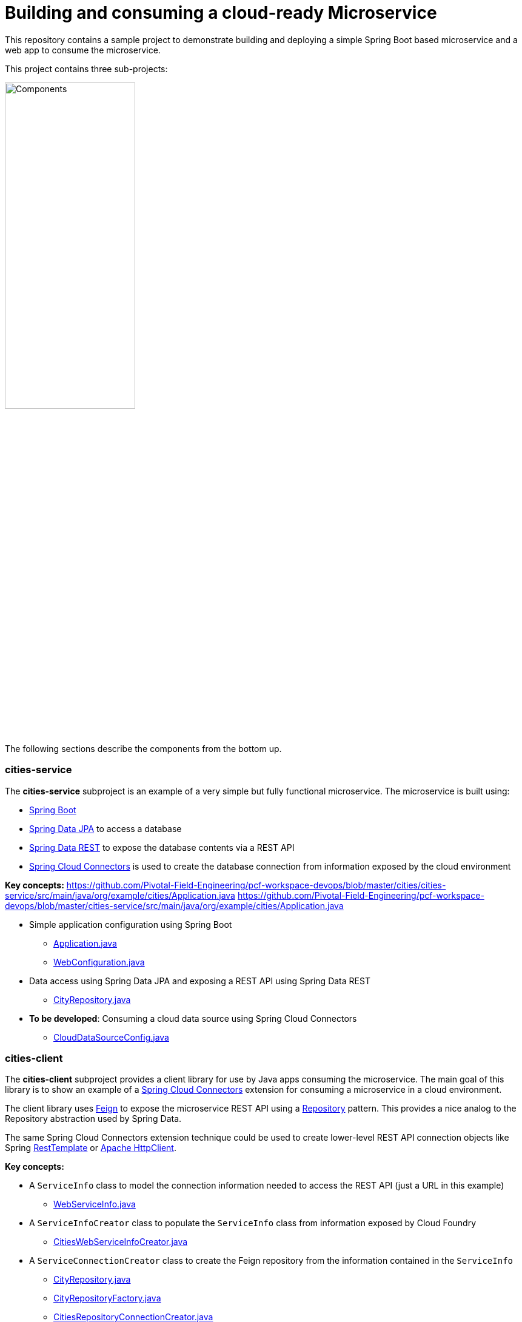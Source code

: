 = Building and consuming a cloud-ready Microservice

This repository contains a sample project to demonstrate building and deploying a simple Spring Boot based microservice and a web app to consume the microservice.

This project contains three sub-projects:

image:docs/components.png["Components",50%]

The following sections describe the components from the bottom up.

=== cities-service

The **cities-service** subproject is an example of a very simple but fully functional microservice. The microservice is built using:

* link:http://projects.spring.io/spring-boot[Spring Boot]
* link:http://projects.spring.io/spring-data-jpa[Spring Data JPA] to access a database
* link:http://projects.spring.io/spring-data-rest[Spring Data REST] to expose the database contents via a REST API
* link:http://cloud.spring.io/spring-cloud-connectors[Spring Cloud Connectors] is used to create the database connection from information exposed by the cloud environment

**Key concepts:**
https://github.com/Pivotal-Field-Engineering/pcf-workspace-devops/blob/master/cities/cities-service/src/main/java/org/example/cities/Application.java
https://github.com/Pivotal-Field-Engineering/pcf-workspace-devops/blob/master/cities-service/src/main/java/org/example/cities/Application.java

* Simple application configuration using Spring Boot
** link:cities-service/src/main/java/org/example/cities/Application.java[Application.java]
** link:cities-service/src/main/java/org/example/cities/WebConfiguration.java[WebConfiguration.java]
* Data access using Spring Data JPA and exposing a REST API using Spring Data REST
** link:cities-service/src/main/java/org/example/cities/repositories/CityRepository.java[CityRepository.java]
* *To be developed*: Consuming a cloud data source using Spring Cloud Connectors
** link:cities-service/src/main/java/org/example/cities/config/CloudDataSourceConfig.java[CloudDataSourceConfig.java]

=== cities-client

The **cities-client** subproject provides a client library for use by Java apps consuming the microservice. The main goal of this library is to show an example of a http://cloud.spring.io/spring-cloud-connectors[Spring Cloud Connectors] extension for consuming a microservice in a cloud environment.

The client library uses https://github.com/Netflix/feign[Feign] to expose the microservice REST API using a http://martinfowler.com/eaaCatalog/repository.html[Repository] pattern. This provides a nice analog to the Repository abstraction used by Spring Data.

The same Spring Cloud Connectors extension technique could be used to create lower-level REST API connection objects like Spring http://docs.spring.io/spring/docs/current/spring-framework-reference/htmlsingle/#rest-resttemplate[RestTemplate] or https://hc.apache.org/httpcomponents-client-ga[Apache HttpClient].

**Key concepts:**

* A `ServiceInfo` class to model the connection information needed to access the REST API (just a URL in this example)
** link:cities/cities-client/src/main/java/org/example/cities/client/cloud/WebServiceInfo.java[WebServiceInfo.java]
* A `ServiceInfoCreator` class to populate the `ServiceInfo` class from information exposed by Cloud Foundry
** link:cities/cities-client/src/main/java/org/example/cities/client/cloud/cloudfoundry/CitiesWebServiceInfoCreator.java[CitiesWebServiceInfoCreator.java]
* A `ServiceConnectionCreator` class to create the Feign repository from the information contained in the `ServiceInfo`
** link:cities/cities-client/src/main/java/org/example/cities/client/CityRepository.java[CityRepository.java]
** link:cities/cities-client/src/main/java/org/example/cities/client/CityRepositoryFactory.java[CityRepositoryFactory.java]
** link:cities/cities-client/src/main/java/org/example/cities/client/cloud/connector/CitiesRepositoryConnectionCreator.java[CitiesRepositoryConnectionCreator.java]
* Registration of the `ServiceInfoCreator` and `ServiceConnectionCreator` to the Spring Cloud Connectors framework
** link:cities/cities-client/src/main/resources/META-INF/services/org.springframework.cloud.cloudfoundry.CloudFoundryServiceInfoCreator[CloudFoundryServiceInfoCreator]
** link:cities/cities-client/src/main/resources/META-INF/services/org.springframework.cloud.service.ServiceConnectorCreator[ServiceConnectorCreator]

=== cities-ui

The **cities-ui** subproject is a web UI application that uses the client library to consume the microservice REST API. It is built using http://projects.spring.io/spring-boot[Spring Boot] and https://angularjs.org[AngularJS].

**Key concepts:**

* Simple application configuration using Spring Boot
** link:cities/cities-ui/src/main/java/org/example/cities/Application.java[Application.java]
* Proxying calls from the AngularJS front-end to the repository backend with Spring MVC
** link:cities/cities-ui/src/main/java/org/example/cities/controller/CitiesController.java[CitiesController.java]
* Consuming the client library using Spring Cloud Connectors
** link:cities/cities-ui/src/main/java/org/example/cities/config/CloudConfiguration.java[CloudConfiguration.java]


=== Note on data import

The microservice loads a very large dataset at startup to show the power of the paging, sorting, and search capabilities in Spring Data. The default link:cities-service/src/main/resources/import.sql[`import.sql`] file contains just under 43,000 small rows (representing all postal codes in the United States) that get loaded when the application starts.

Free database service tiers on public Cloud Foundry services often limit the size of the database you can use and the number of records you can load at startup. You will likely need to reduce the size of the dataset when deploying to a public Cloud Foundry service with a free database tier.

The default `import.sql` file works with the in-memory HyperSQL database (HSQLDB) and MySQL.
